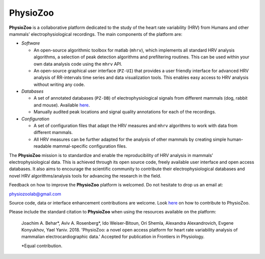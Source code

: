 PhysioZoo
*********

.. image:: https://readthedocs.org/projects/physiozoo/badge/?version=latest
   :target: https://docs.physiozoo.com/en/latest/?badge=latest
   :alt: Documentation Status

**PhysioZoo** is a collaborative platform dedicated to the study of the heart
rate variability (HRV) from Humans and other mammals’ electrophysiological
recordings. The main components of the platform are:

- *Software*

  - An open-source algorithmic toolbox for matlab (``mhrv``), which implements
    all standard HRV analysis algorithms, a selection of peak detection
    algorithms and prefiltering routines. This can be used within your own data
    analysis code using the ``mhrv`` API.
    
  - An open-source graphical user interface (``PZ-UI``) that provides a user
    friendly interface for advanced HRV analysis of RR-intervals time series and
    data visualization tools. This enables easy access to HRV analysis without
    writing any code.

- *Databases*

  - A set of annotated databases (``PZ-DB``) of electrophysiological signals
    from different mammals (dog, rabbit and mouse). Available `here
    <https://drive.google.com/file/d/1waDbfJlCWLGWTfaV7_tJ1j2-4Re5N5OG/view?usp=sharing>`_.

  - Manually audited peak locations and signal quality annotations for each of
    the recordings.


- *Configuration*
  
  - A set of configuration files that adapt the HRV measures and ``mhrv``
    algorithms to work with data from different mammals.
    
  - All HRV measures can be further adapted for the analysis of other mammals by
    creating simple human-readable mammal-specific configuration files.


The **PhysioZoo** mission is to standardize and enable the reproducibility of
HRV analysis in mammals’ electrophysiological data. This is achieved through its
open source code, freely available user interface and open access databases. It
also aims to encourage the scientific community to contribute their
electrophysiological databases and novel HRV algorithms/analysis tools for
advancing the research in the field.

Feedback on how to improve the **PhysioZoo** platform is welcomed. Do not
hesitate to drop us an email at:

physiozoolab@gmail.com

Source code, data or interface enhancement contributions are welcome. Look `here
<https://physiozoo.com/about/>`_ on how to contribute to PhysioZoo.

Please include the standard citation to **PhysioZoo** when using the resources
available on the platform:

    Joachim A. Behar*, Aviv A. Rosenberg*, Ido Weiser-Bitoun, Ori Shemla,
    Alexandra Alexandrovich, Evgene Konyukhov, Yael Yaniv. 2018.  'PhysioZoo: a
    novel open access platform for heart rate variability analysis of mammalian
    electrocardiographic data.'  Accepted for publication in Frontiers in
    Physiology.
    
    \*Equal contribution.


